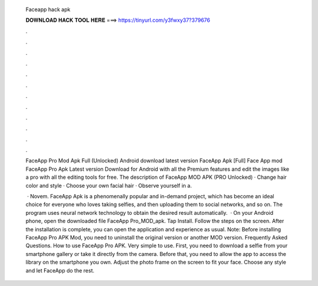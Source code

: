   Faceapp hack apk
  
  
  
  𝐃𝐎𝐖𝐍𝐋𝐎𝐀𝐃 𝐇𝐀𝐂𝐊 𝐓𝐎𝐎𝐋 𝐇𝐄𝐑𝐄 ===> https://tinyurl.com/y3fwxy37?379676
  
  
  
  .
  
  
  
  .
  
  
  
  .
  
  
  
  .
  
  
  
  .
  
  
  
  .
  
  
  
  .
  
  
  
  .
  
  
  
  .
  
  
  
  .
  
  
  
  .
  
  
  
  .
  
  FaceApp Pro Mod Apk Full (Unlocked) Android download latest version FaceApp Apk [Full] Face App mod  FaceApp Pro Apk Latest version Download for Android with all the Premium features and edit the images like a pro with all the editing tools for free. The description of FaceApp MOD APK (PRO Unlocked) · Change hair color and style · Choose your own facial hair · Observe yourself in a.
  
   · Novem. FaceApp Apk is a phenomenally popular and in-demand project, which has become an ideal choice for everyone who loves taking selfies, and then uploading them to social networks, and so on. The program uses neural network technology to obtain the desired result automatically.  · On your Android phone, open the downloaded file FaceApp Pro_MOD_apk. Tap Install. Follow the steps on the screen. After the installation is complete, you can open the application and experience as usual. Note: Before installing FaceApp Pro APK Mod, you need to uninstall the original version or another MOD version. Frequently Asked Questions. How to use FaceApp Pro APK. Very simple to use. First, you need to download a selfie from your smartphone gallery or take it directly from the camera. Before that, you need to allow the app to access the library on the smartphone you own. Adjust the photo frame on the screen to fit your face. Choose any style and let FaceApp do the rest.
